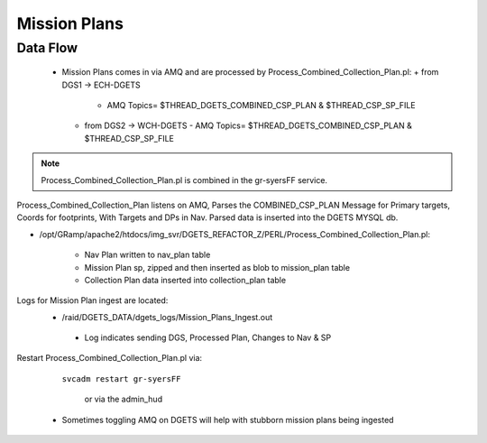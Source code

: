 Mission Plans
=============

Data Flow
---------
 - Mission Plans comes in via AMQ and are processed by Process_Combined_Collection_Plan.pl:
   + from DGS1 -> ECH-DGETS 
     - AMQ Topics= $THREAD_DGETS_COMBINED_CSP_PLAN & $THREAD_CSP_SP_FILE
   + from DGS2 -> WCH-DGETS 
     - AMQ Topics= $THREAD_DGETS_COMBINED_CSP_PLAN & $THREAD_CSP_SP_FILE

.. note::
   Process_Combined_Collection_Plan.pl is combined in the gr-syersFF service.


Process_Combined_Collection_Plan listens on AMQ, Parses the COMBINED_CSP_PLAN
Message for Primary targets, Coords for footprints, With Targets and DPs in Nav.
Parsed data is inserted into the DGETS MYSQL db.

- /opt/GRamp/apache2/htdocs/img_svr/DGETS_REFACTOR_Z/PERL/Process_Combined_Collection_Plan.pl:

   - Nav Plan written to nav_plan table
   - Mission Plan sp, zipped and then inserted as blob to mission_plan table
   - Collection Plan data inserted into collection_plan table



Logs for Mission Plan ingest are located:
 - /raid/DGETS_DATA/dgets_logs/Mission_Plans_Ingest.out
  - Log indicates sending DGS, Processed Plan, Changes to Nav & SP

Restart Process_Combined_Collection_Plan.pl via:

  ``svcadm restart gr-syersFF``

   or via the admin_hud

 - Sometimes toggling AMQ on DGETS will help with stubborn mission plans being ingested
